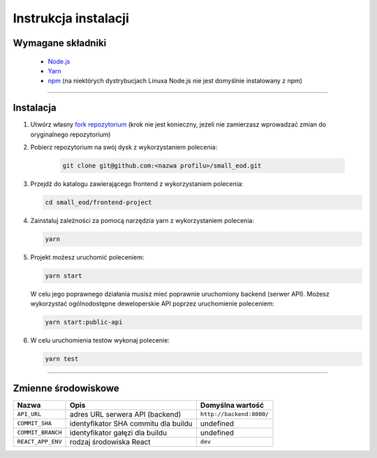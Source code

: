Instrukcja instalacji
======================

Wymagane składniki
-------------------
    * `Node.js <https://nodejs.org/en/download/>`_
    * `Yarn <https://yarnpkg.com/getting-started/install>`_
    * `npm <https://www.npmjs.com/get-npm>`_ (na niektórych dystrybucjach Linuxa Node.js nie jest domyślnie instalowany z npm)

-------------------

Instalacja
----------
#. Utwórz własny `fork repozytorium <https://docs.github.com/en/free-pro-team@latest/github/getting-started-with-github/fork-a-repo>`_ (krok nie jest konieczny, jeżeli nie zamierzasz wprowadzać zmian do oryginalnego repozytorium)

#. Pobierz repozytorium na swój dysk z wykorzystaniem polecenia:

    .. code-block:: bash
    
        git clone git@github.com:<nazwa profilu>/small_eod.git
   
#. Przejdź do katalogu zawierającego frontend z wykorzystaniem polecenia:

   .. code-block:: bash
        
        cd small_eod/frontend-project

#. Zainstaluj zależności za pomocą narzędzia yarn z wykorzystaniem polecenia:

   .. code-block:: bash
        
        yarn
   

#. Projekt możesz uruchomić poleceniem:

   .. code-block:: bash
        
        yarn start
   

   W celu jego poprawnego działania musisz mieć poprawnie uruchomiony backend (serwer API). Możesz wykorzystać ogólnodostępne deweloperskie API poprzez uruchomienie poleceniem:

   .. code-block:: bash
        
        yarn start:public-api
   

#. W celu uruchomienia testów wykonaj polecenie:

   .. code-block:: bash
        
        yarn test
   
-------------------  

Zmienne środowiskowe
--------------------

.. list-table::
    :header-rows: 1

    * - Nazwa
      - Opis
      - Domyślna wartość
    * - ``API_URL``
      - adres URL serwera API (backend)
      - ``http://backend:8000/``
    * - ``COMMIT_SHA``
      - identyfikator SHA commitu dla buildu
      - undefined
    * - ``COMMIT_BRANCH``
      - identyfikator gałęzi dla buildu
      - undefined
    * - ``REACT_APP_ENV``
      - rodzaj środowiska React
      - ``dev``
